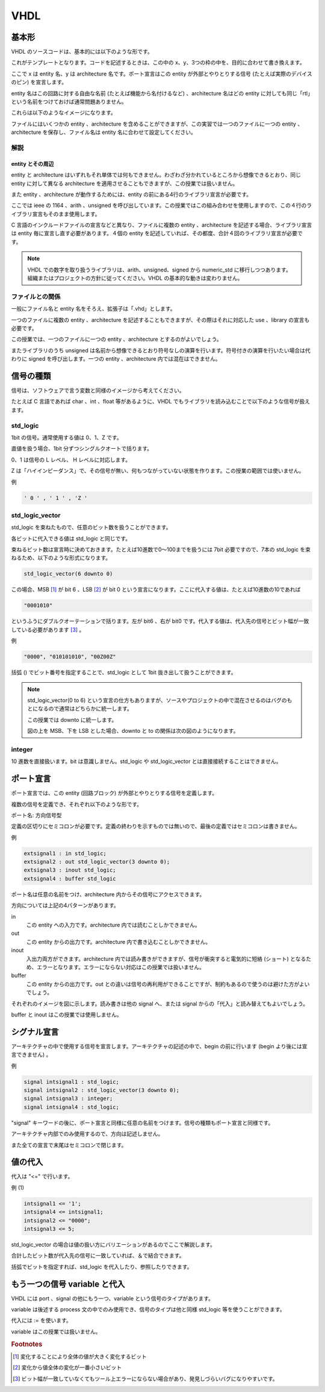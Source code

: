VHDL
======

基本形
------------

VHDL のソースコードは、基本的には以下のような形です。

.. only:: not latex

 .. figure:: figure/figure01.png
  :align: center

.. only:: latex

 .. figure:: figure/figure01.eps
  :align: center


これがテンプレートとなります。コードを記述するときは、この中の x、y、3つの枠の中を、目的に合わせて書き換えます。

ここで x は entity 名、y は architecture 名です。ポート宣言はこの entity が外部とやりとりする信号 (たとえば実際のデバイスのピン) を宣言します。

entity 名はこの回路に対する自由な名前 (たとえば機能から名付けるなど) 、architecture 名はどの entity に対しても同じ「rtl」という名前をつけておけば通常問題ありません。

これらは以下のようなイメージになります。

.. only:: not latex

 .. figure:: figure/figure02.png
  :align: center

.. only:: latex

 .. figure:: figure/figure02.eps
  :align: center


ファイルにはいくつかの entity 、architecture を含めることができますが、この実習では一つのファイルに一つの entity 、architecture を保存し、ファイル名は entity 名に合わせて設定してください。

.. only:: not latex

 .. figure:: figure/figure03.png
  :align: center

.. only:: latex

 .. figure:: figure/figure03.eps
  :align: center


解説
^^^^^^^^^^^^

entity とその周辺
"""""""""""""""""""""""""""

entity と architecture はいずれもそれ単体では何もできません。わざわざ分かれているところから想像できるとおり、同じ entity に対して異なる architecture を適用させることもできますが、この授業では扱いません。

また entity 、architecture が動作するためには、entity の前にある4行のライブラリ宣言が必要です。

ここでは ieee の 1164 、arith 、unsigned を呼び出しています。この授業ではこの組み合わせを使用しますので、この４行のライブラリ宣言もそのまま使用します。

C 言語のインクルードファイルの宣言などと異なり、ファイルに複数の entity 、architecture を記述する場合、ライブラリ宣言は entity 毎に宣言し直す必要があります。４個の entity を記述していれば、その都度、合計４回のライブラリ宣言が必要です。

.. note::

 VHDL での数字を取り扱うライブラリは、arith、unsigned、signed から numeric_std に移行しつつあります。組織またはプロジェクトの方針に従ってください。VHDL の基本的な動きは変わりません。


ファイルとの関係
^^^^^^^^^^^^^^^^^^^^^^^^

一般にファイル名と entity 名をそろえ、拡張子は「.vhd」とします。

一つのファイルに複数の entity 、architecture を記述することもできますが、その際はそれに対応した use 、library の宣言も必要です。

この授業では、一つのファイルに一つの entity 、architecture とするのがよいでしょう。

またライブラリのうち unsigned は名前から想像できるとおり符号なしの演算を行います。符号付きの演算を行いたい場合は代わりに signed を呼び出します。一つの entity 、architecture 内では混在はできません。

信号の種類
----------------

信号は、ソフトウェアで言う変数と同様のイメージから考えてください。

たとえば C 言語であれば char 、int 、float 等があるように、VHDL でもライブラリを読み込むことで以下のような信号が扱えます。

std_logic
^^^^^^^^^^^^^^^^^

1bit の信号。通常使用する値は 0、1、Z です。

直値を扱う場合、1bit 分ずつシングルクオートで括ります。

0、1 は信号の L レベル、 H レベルに対応します。

Z は「ハイインピーダンス」で、その信号が無い、何もつながっていない状態を作ります。この授業の範囲では使いません。

例

.. code-block:: vhdl

 ' 0 ' , ' 1 ' , 'Z '

std_logic_vector
^^^^^^^^^^^^^^^^^^^^^^^^

std_logic を束ねたもので、任意のビット数を扱うことができます。

各ビットに代入できる値は std_logic と同じです。

束ねるビット数は宣言時に決めておきます。たとえば10進数で0～100までを扱うには 7bit 必要ですので、7本の std_logic を束ねるため、以下のような形式になります。

.. code-block:: vhdl

 std_logic_vector(6 downto 0)

この場合、MSB [#f41]_ が bit 6 、LSB [#f42]_ が bit 0 という宣言になります。ここに代入する値は、たとえば10進数の10であれば

.. code-block:: vhdl

 "0001010"

というふうにダブルクオーテーションで括ります。左が bit6 、右が bit0 です。代入する値は、代入先の信号とビット幅が一致している必要があります [#f43]_ 。

例

.. code-block:: vhdl

 "0000", "010101010", "00Z00Z"

括弧 () でビット番号を指定することで、std_logic として 1bit 抜き出して扱うことができます。

.. note::

 std_logic_vector(0 to 6) という宣言の仕方もありますが、ソースやプロジェクトの中で混在させるのはバグのもとになるので通常はどちらかに統一します。

 この授業では downto に統一します。

 図の上を MSB、下を LSB とした場合、downto と to の関係は次の図のようになります。

 .. only:: not latex

  .. figure:: figure/figure04.png
   :align: center

 .. only:: latex

  .. figure:: figure/figure04.eps
   :align: center

integer
^^^^^^^^^^^^^^^

10 進数を直接扱います。bit は意識しません。std_logic や std_logic_vector とは直接接続することはできません。

ポート宣言
----------------

ポート宣言では、この entity  (回路ブロック) が外部とやりとりする信号を定義します。

複数の信号を定義でき、それぞれ以下のような形です。

ポート名: 方向信号型

定義の区切りにセミコロンが必要です。定義の終わりを示すものでは無いので、最後の定義ではセミコロンは書きません。

例

.. code-block:: vhdl

 extsignal1 : in std_logic;
 extsignal2 : out std_logic_vector(3 downto 0);
 extsignal3 : inout std_logic;
 extsignal4 : buffer std_logic

ポート名は任意の名前をつけ、architecture 内からその信号にアクセスできます。

方向については上記の4パターンがあります。

in
 この entity への入力です。architecture 内では読むことしかできません。

out
 この entity からの出力です。architecture 内で書き込むことしかできません。

inout
 入出力両方ができます。architecture 内では読み書きができますが、信号が衝突すると電気的に短絡 (ショート) となるため、エラーとなります。エラーにならない対応はこの授業では扱いません。

buffer
 この entity からの出力です。out との違いは信号の再利用ができることですが、制約もあるので使うのは避けた方がよいでしょう。

それぞれのイメージを図に示します。読み書きは他の signal へ、または signal からの「代入」と読み替えてもよいでしょう。

buffer と inout はこの授業では使用しません。

.. only:: not latex

 .. figure:: figure/figure05.png
  :align: center

.. only:: latex

 .. figure:: figure/figure05.eps
  :align: center

シグナル宣言
------------------

アーキテクチャの中で使用する信号を宣言します。アーキテクチャの記述の中で、begin の前に行います (begin より後には宣言できません) 。

例

.. code-block:: vhdl

 signal intsignal1 : std_logic;
 signal intsignal2 : std_logic_vector(3 downto 0);
 signal intsignal3 : integer;
 signal intsignal4 : std_logic;

"signal" キーワードの後に、ポート宣言と同様に任意の名前をつけます。信号の種類もポート宣言と同様です。

アーキテクチャ内部でのみ使用するので、方向は記述しません。

また全ての宣言で末尾はセミコロンで閉じます。

値の代入
--------------

代入は "<=" で行います。

例 (1) 

.. code-block:: vhdl

 intsignal1 <= '1';
 intsignal4 <= intsignal1;
 intsignal2 <= "0000";
 intsignal3 <= 5;

std_logic_vector の場合は値の扱い方にバリエーションがあるのでここで解説します。

.. code-block::vhdl

 intsignal2 <= "00" & "01";
 intsignal2 <= "111" & intsignal1;

合計したビット数が代入先の信号に一致していれば、＆で結合できます。

.. code-block::vhdl

 intsignal2(0) <= intsignal4;
 intsignal1 <= intsignal2(1);

括弧でビットを指定すれば、std_logic を代入したり、参照したりできます。

もう一つの信号 variable と代入
-----------------------------------

VHDL には port 、signal の他にもう一つ、variable という信号のタイプがあります。

variable は後述する process 文の中でのみ使用でき、信号のタイプは他と同様 std_logic 等を使うことができます。

代入には := を使います。

variable はこの授業では扱いません。

.. rubric:: Footnotes

.. [#f41] 変化することにより全体の値が大きく変化するビット
.. [#f42] 変化から値全体の変化が一番小さいビット
.. [#f43] ビット幅が一致していなくてもツール上エラーにならない場合があり、発見しづらいバグになりやすいです。
